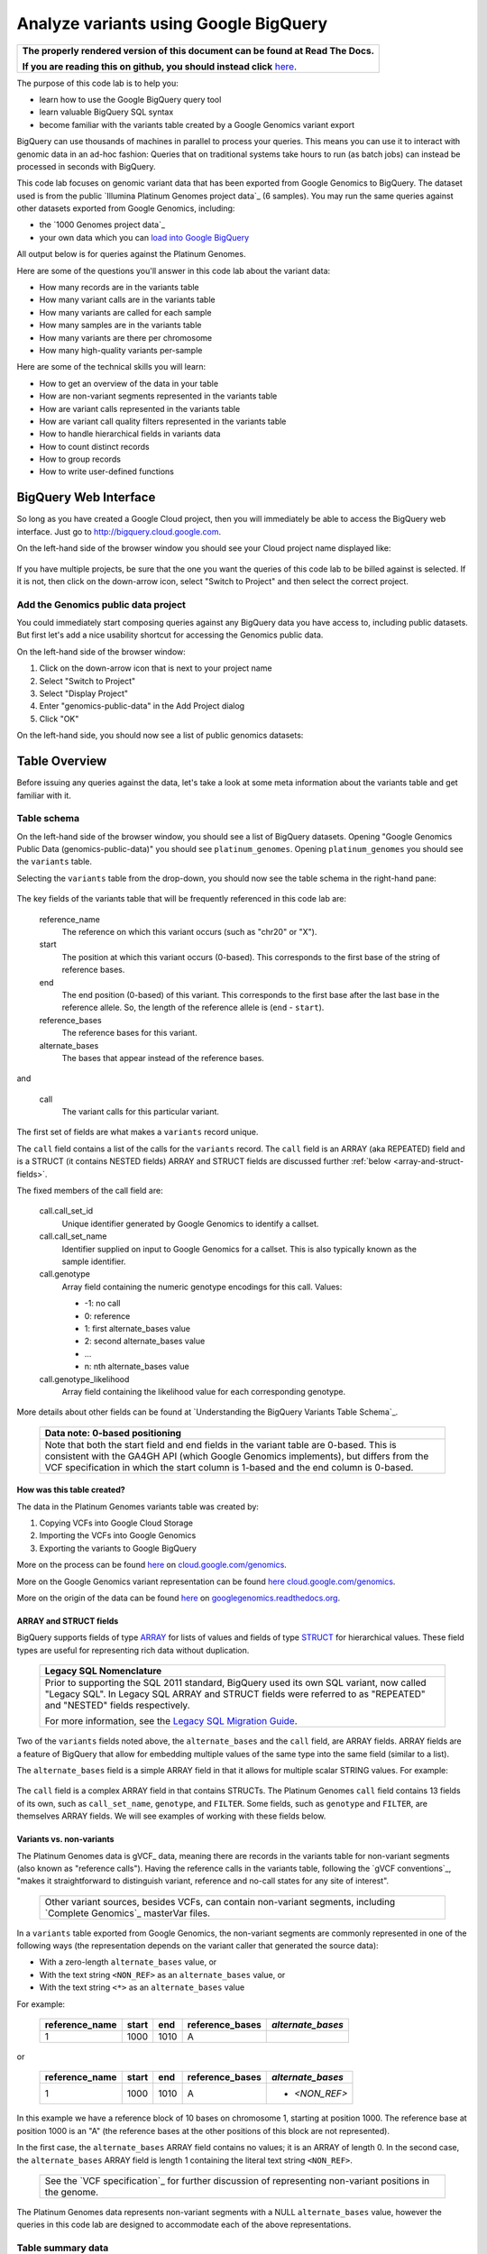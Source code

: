 .. BigQuery documentation links

.. _Standard SQL Query Syntax: https://cloud.google.com/bigquery/docs/reference/standard-sql/query-syntax
.. _Legacy SQL Migration Guide: https://cloud.google.com/bigquery/docs/reference/standard-sql/migrating-from-legacy-sql
.. _Legacy SQL FLATTEN: https://cloud.google.com/bigquery/docs/reference/standard-sql/migrating-from-legacy-sql#removing_repetition_with_flatten
.. _JOIN: https://cloud.google.com/bigquery/docs/reference/standard-sql/query-syntax#join_types
.. _Query Plan Explanation: https://cloud.google.com/bigquery/query-plan-explanation
.. _WITH clause: https://cloud.google.com/bigquery/docs/reference/standard-sql/query-syntax#with-clause
.. _SAFE_CAST: https://cloud.google.com/bigquery/docs/reference/standard-sql/functions-and-operators#casting
.. _REGEXP_REPLACE: https://cloud.google.com/bigquery/docs/reference/standard-sql/functions-and-operators#regexp_replace
.. _CASE function: https://cloud.google.com/bigquery/docs/reference/standard-sql/functions-and-operators#conditional-expressions
.. _ARRAY: https://cloud.google.com/bigquery/docs/reference/standard-sql/data-types#array-type
.. _STRUCT: https://cloud.google.com/bigquery/docs/reference/standard-sql/data-types#struct-type
.. _UNNEST: https://cloud.google.com/bigquery/docs/reference/standard-sql/query-syntax#unnest
.. _User Defined Functions: https://cloud.google.com/bigquery/docs/reference/standard-sql/user-defined-functions

Analyze variants using Google BigQuery
======================================

.. comment: begin: goto-read-the-docs

.. container:: visible-only-on-github

   +-----------------------------------------------------------------------------------+
   | **The properly rendered version of this document can be found at Read The Docs.** |
   |                                                                                   |
   | **If you are reading this on github, you should instead click** `here`__.         |
   +-----------------------------------------------------------------------------------+

.. _RenderedVersion: http://googlegenomics.readthedocs.org/en/latest/use_cases/analyze_variants/analyze_variants_with_bigquery.html

__ RenderedVersion_

.. comment: end: goto-read-the-docs

The purpose of this code lab is to help you:

* learn how to use the Google BigQuery query tool
* learn valuable BigQuery SQL syntax
* become familiar with the variants table created by a Google Genomics variant export

BigQuery can use thousands of machines in parallel to process your queries.
This means you can use it to interact with genomic data in an ad-hoc fashion:
Queries that on traditional systems take hours to run (as batch jobs) can
instead be processed in seconds with BigQuery.

This code lab focuses on genomic variant data that has been exported from Google
Genomics to BigQuery. The dataset used is from the public
`Illumina Platinum Genomes project data`_ (6 samples). You may run the same
queries against other datasets exported from Google Genomics, including:

* the `1000 Genomes project data`_
* your own data which you can `load into Google BigQuery <https://cloud.google.com/genomics/v1/load-variants>`_

All output below is for queries against the Platinum Genomes.

Here are some of the questions you'll answer in this code lab about the variant data:

* How many records are in the variants table
* How many variant calls are in the variants table
* How many variants are called for each sample
* How many samples are in the variants table
* How many variants are there per chromosome
* How many high-quality variants per-sample

Here are some of the technical skills you will learn:

* How to get an overview of the data in your table
* How are non-variant segments represented in the variants table
* How are variant calls represented in the variants table
* How are variant call quality filters represented in the variants table
* How to handle hierarchical fields in variants data
* How to count distinct records
* How to group records
* How to write user-defined functions

BigQuery Web Interface
----------------------

So long as you have created a Google Cloud project, then you will immediately
be able to access the BigQuery web interface. Just go to
`http://bigquery.cloud.google.com <http://bigquery.cloud.google.com>`_.

On the left-hand side of the browser window you should see your Cloud project
name displayed like:

   .. image:: analyze_variants_with_bigquery/My_Project_left_hand_nav.png
      :width: 250 px

If you have multiple projects, be sure that the one you want the queries of
this code lab to be billed against is selected. If it is not, then click on the
down-arrow icon, select "Switch to Project" and then select the correct
project.

Add the Genomics public data project
~~~~~~~~~~~~~~~~~~~~~~~~~~~~~~~~~~~~

You could immediately start composing queries against any BigQuery data you
have access to, including public datasets. But first let's add a nice
usability shortcut for accessing the Genomics public data.

On the left-hand side of the browser window:

1. Click on the down-arrow icon that is next to your project name
2. Select "Switch to Project"
3. Select "Display Project"
4. Enter "genomics-public-data" in the Add Project dialog
5. Click "OK"

On the left-hand side, you should now see a list of public genomics datasets:

   .. image:: analyze_variants_with_bigquery/My_Project_with_genomics_public_data.png
      :width: 250 px

Table Overview
--------------

Before issuing any queries against the data, let's take a look at some meta
information about the variants table and get familiar with it.

Table schema
~~~~~~~~~~~~

On the left-hand side of the browser window, you should see a list of
BigQuery datasets. Opening "Google Genomics Public Data (genomics-public-data)"
you should see ``platinum_genomes``. Opening ``platinum_genomes``
you should see the ``variants`` table.

Selecting the ``variants`` table from the drop-down, you should now see the
table schema in the right-hand pane:

   .. image:: analyze_variants_with_bigquery/variants_table_schema.png
      :width: 95%

The key fields of the variants table that will be frequently referenced
in this code lab are:

  reference_name
    The reference on which this variant occurs (such as "chr20" or "X").

  start
    The position at which this variant occurs (0-based). This corresponds to
    the first base of the string of reference bases.

  end
    The end position (0-based) of this variant. This corresponds to the
    first base after the last base in the reference allele. So, the length
    of the reference allele is (``end`` - ``start``).

  reference_bases
    The reference bases for this variant.

  alternate_bases
    The bases that appear instead of the reference bases.

and

  call
    The variant calls for this particular variant.

The first set of fields are what makes a ``variants`` record unique.

The ``call`` field contains a list of the calls for the ``variants`` record.
The ``call`` field is an ARRAY (aka REPEATED) field and is a STRUCT
(it contains NESTED fields)
ARRAY and STRUCT fields are discussed further
:ref:`below <array-and-struct-fields>`.

The fixed members of the call field are:

  call.call_set_id
    Unique identifier generated by Google Genomics to identify a callset.

  call.call_set_name
    Identifier supplied on input to Google Genomics for a callset.
    This is also typically known as the sample identifier.

  call.genotype
    Array field containing the numeric genotype encodings for this call.
    Values:

    * -1: no call
    *  0: reference
    *  1: first alternate_bases value
    *  2: second alternate_bases value
    *  ...
    *  n: nth alternate_bases value

  call.genotype_likelihood
    Array field containing the likelihood value for each corresponding
    genotype.

More details about other fields can be found at
`Understanding the BigQuery Variants Table Schema`_.

   +------------------------------------------------------------------------+
   | Data note: 0-based positioning                                         |
   +========================================================================+
   | Note that both the start field and end fields in the variant table are |
   | 0-based. This is consistent with the GA4GH API (which Google Genomics  |
   | implements), but differs from the VCF specification in which the start |
   | column is 1-based and the end column is 0-based.                       |
   +------------------------------------------------------------------------+

How was this table created?
^^^^^^^^^^^^^^^^^^^^^^^^^^^

The data in the Platinum Genomes variants table was created by:

1. Copying VCFs into Google Cloud Storage
2. Importing the VCFs into Google Genomics
3. Exporting the variants to Google BigQuery

More on the process can be found
`here <https://cloud.google.com/genomics/v1/load-variants>`__ on
`cloud.google.com/genomics <https://cloud.google.com/genomics>`_.

More on the Google Genomics variant representation can be found
`here <https://cloud.google.com/genomics/reference/rest/v1/variants>`__
`cloud.google.com/genomics <https://cloud.google.com/genomics>`_.

More on the origin of the data can be found
`here <http://googlegenomics.readthedocs.org/en/latest/use_cases/discover_public_data/platinum_genomes.html>`_ on
`googlegenomics.readthedocs.org <http://googlegenomics.readthedocs.org>`_.

.. _array-and-struct-fields:

ARRAY and STRUCT fields
^^^^^^^^^^^^^^^^^^^^^^^

BigQuery supports fields of type `ARRAY`_ for lists of values
and fields of type `STRUCT`_ for hierarchical values.
These field types are useful for representing rich data
without duplication.

   +-------------------------------------------------------------------------+
   | Legacy SQL Nomenclature                                                 |
   +=========================================================================+
   | Prior to supporting the SQL 2011 standard, BigQuery used its own SQL    |
   | variant, now called "Legacy SQL". In Legacy SQL ARRAY and STRUCT        |
   | fields were referred to as "REPEATED" and "NESTED" fields respectively. |
   |                                                                         |
   | For more information, see the `Legacy SQL Migration Guide`_.            |
   +-------------------------------------------------------------------------+

Two of the ``variants`` fields noted above, the ``alternate_bases`` and the
``call`` field, are ARRAY fields. ARRAY fields are a feature of BigQuery
that allow for embedding multiple values of the same type into the same
field (similar to a list).

The ``alternate_bases`` field is a simple ARRAY field in that it allows
for multiple scalar STRING values.  For example:

   .. image:: analyze_variants_with_bigquery/array_fields_example.png
      :width: 85%

.. When RTD uses Sphinx 4.x, use the table below instead of the image above.
   Until then, using a proper table triggers
   https://github.com/sphinx-doc/sphinx/issues/1871

   +----------------+----------+----------+-----------------+
   + reference_name | start    | end      | alternate_bases |
   +================+==========+==========+=================+
   | chr4           | 6214126  | 6214135  | - A             |
   |                |          |          | - AACAC         |
   +----------------+----------+----------+-----------------+
   | chr9           | 16011409 | 16011412 | - C             |
   |                |          |          | - CT            |
   +----------------+----------+----------+-----------------+

The ``call`` field is a complex ARRAY field in that contains STRUCTs.
The Platinum Genomes ``call`` field contains 13 fields of its own, such as
``call_set_name``, ``genotype``, and ``FILTER``.
Some fields, such as ``genotype`` and ``FILTER``, are themselves ARRAY
fields. We will see examples of working with these fields below.

.. _variants-vs-non-variants:

Variants vs. non-variants
^^^^^^^^^^^^^^^^^^^^^^^^^

The Platinum Genomes data is gVCF_ data, meaning there are records in the
variants table for non-variant segments (also known as "reference calls").
Having the reference calls in the variants table, following the
`gVCF conventions`_, "makes it straightforward to distinguish variant,
reference and no-call states for any site of interest".

   +--------------------------------------------------------------+
   | Other variant sources, besides VCFs, can contain non-variant |
   | segments, including `Complete Genomics`_ masterVar files.    |
   +--------------------------------------------------------------+

In a ``variants`` table exported from Google Genomics, the non-variant segments
are commonly represented in one of the following ways (the representation
depends on the variant caller that generated the source data):

* With a zero-length ``alternate_bases`` value, or
* With the text string ``<NON_REF>`` as an ``alternate_bases`` value, or
* With the text string ``<*>`` as an ``alternate_bases`` value

For example:

   +----------------+-------+------+-----------------+-------------------+
   | reference_name | start |  end | reference_bases | *alternate_bases* |
   +================+=======+======+=================+===================+
   |              1 |  1000 | 1010 |               A |                   |
   +----------------+-------+------+-----------------+-------------------+

or

   +----------------+-------+------+-----------------+-------------------+
   | reference_name | start |  end | reference_bases | *alternate_bases* |
   +================+=======+======+=================+===================+
   |              1 |  1000 | 1010 |               A | - *<NON_REF>*     |
   +----------------+-------+------+-----------------+-------------------+

In this example we have a reference block of 10 bases on chromosome 1,
starting at position 1000. The reference base at position 1000 is an "A"
(the reference bases at the other positions of this block are not represented).

In the first case, the ``alternate_bases`` ARRAY field contains no values;
it is an ARRAY of length 0.
In the second case, the ``alternate_bases`` ARRAY field is length 1 containing
the literal text string ``<NON_REF>``.

   +--------------------------------------------------------------+
   | See the `VCF specification`_ for further discussion of       |
   | representing non-variant positions in the genome.            |
   +--------------------------------------------------------------+

The Platinum Genomes data represents non-variant segments with a NULL
``alternate_bases`` value, however the queries in this code lab are designed to
accommodate each of the above representations.

Table summary data
~~~~~~~~~~~~~~~~~~

Click on the "Details" button in the right hand pane of the browser window.
This will display information like:

   .. image:: analyze_variants_with_bigquery/variants_table_details.png
      :width: 95%

You can immediately see the size of this table at 46.5 GB and over 261 million
rows.

Click on the "Preview" button and you see a preview of a few records in the
table like:

   .. image:: analyze_variants_with_bigquery/variants_table_preview.png
      :width: 95%

Queries
-------
Now that you have an overview of data in the table, we will start issuing
queries and progressively add more query techniques and explanations of
the ``variants`` table data.

We will include many documentation references when introducing new concepts,
but you may find it useful to open and reference the
`Standard SQL Query Syntax`_.

How many records are in the variants table
~~~~~~~~~~~~~~~~~~~~~~~~~~~~~~~~~~~~~~~~~~

You saw in the previous section how many variant records are in the table,
but to get your feet wet with queries, let's verify that summary data:

::

   #standardSQL
   SELECT
     COUNT(1) AS number_of_records
   FROM
     `genomics-public-data.platinum_genomes.variants`

You should see the same result as "Number of Rows" above: ``261,285,806``.

How many variant calls are in the variants table
~~~~~~~~~~~~~~~~~~~~~~~~~~~~~~~~~~~~~~~~~~~~~~~~

Each record in the ``variants`` table is a genomic position that is a variant
or non-variant segment, and each record has within it an ARRAY field,
which is a list of ``calls``. Each call includes the ``call_set_name``
(typically the genomic "sample id"), along with values like the genotype,
quality fields, read depth, and other fields typically found in a VCF or
`Complete Genomics`_ masterVar file.

Let's now get a summary of total number of calls across all samples.
As noted, the ``call`` field is an ARRAY field, with multiple calls
embedded in each ``variants`` record.
We *cannot* just change what we count above to count the ``call`` field:

::

   #standardSQL
   SELECT
     COUNT(call) AS number_of_calls
   FROM
     `genomics-public-data.platinum_genomes.variants`

returns the ``number_of_calls`` as 261,285,806. **Notice that this is the
same as the number of variant records. This query did NOT count the
array elements, just the number of arrays.**

We have a few choices then on how we properly count the calls.

One way is to count the total number of calls by querying over the
``variants`` records and sum the lengths of each ``call`` ARRAY.

::

   #standardSQL
   SELECT
     SUM(ARRAY_LENGTH(call)) AS number_of_records
   FROM
     `genomics-public-data.platinum_genomes.variants`

Another way is to `JOIN`_ the ``variants`` record with the ``variants.call``
field. This is similar to the `Legacy SQL FLATTEN`_ technique, which
effectively expands each call record to be a top level result joined with
its parent ``variants`` record fields.

::

   #standardSQL
   SELECT
     COUNT(call) AS number_of_calls
   FROM
     `genomics-public-data.platinum_genomes.variants` v, v.call

Note the use of the comma (,) operator, which is a short-hand notation
for ``JOIN``. Also note that the join to the ``call`` field
makes an implicit `UNNEST`_ call on the ``call`` field.

   +------------------------------------------------------------------------+
   | Code tip: UNNEST                                                       |
   +========================================================================+
   | The `UNNEST`_ function provides a mechanism to query over an ARRAY     |
   | field as though it is a table. UNNEST returns one record for each      |
   | element of an ARRAY.                                                   |
   +------------------------------------------------------------------------+

The previous query is equivalent to:

::

   #standardSQL
   SELECT
     COUNT(call) AS number_of_calls
   FROM
     `genomics-public-data.platinum_genomes.variants` v
   JOIN
      UNNEST(v.call)

The final example for counting calls extends the previous example to
demonstrate accessing one of the ``call`` fields.
Each ``call`` must have a single ``call_set_name`` and so to count them:

::

   #standardSQL
   SELECT
     COUNT(call.call_set_name) AS number_of_calls
   FROM
     `genomics-public-data.platinum_genomes.variants` v, v.call call

For each of these queries, you should get a result of ``309,551,691``,
which means that there is an average of ``1.2`` calls per variant record
in this dataset.

   +-----------------------------------------------------------------------+
   | Which query is "better"?                                              |
   +=======================================================================+
   | BigQuery pricing is based on the amount of data examined. Query       |
   | performance also improves when we can reduce the amount of data       |
   | examined. BigQuery provides empirical data which can be viewed in the |
   | web UI; always check the "Query complete (Ns elapsed, M B processed)" |
   | displayed. You may make use of the `Query Plan Explanation`_ to       |
   | optimize your queries.                                                |
   +-----------------------------------------------------------------------+

How many variants and non-variant segments are in the table
~~~~~~~~~~~~~~~~~~~~~~~~~~~~~~~~~~~~~~~~~~~~~~~~~~~~~~~~~~~

As discussed above, the Platinum Genomes data is `gVCF`_ data, and so the
variants table contains both real variants as well as non-variant segments.

Let's now run a query that filters out the non-variant segments:

::

   #standardSQL
   SELECT
     COUNT(1) AS number_of_real_variants
   FROM
     `genomics-public-data.platinum_genomes.variants` v
   WHERE
     EXISTS (SELECT 1
               FROM UNNEST(v.alternate_bases) AS alt
             WHERE
               alt NOT IN ("<NON_REF>", "<*>"))

When you issue this command, you'll observe that the number of variants
(including no-calls of variants) is ``10,982,549``. So the vast majority
of records are reference calls, which is to be expected.

What's the logic of this query? How did it filter out non-variant segments?

As noted :ref:`above <variants-vs-non-variants>`, there are (at least)
three different conventions for designating a variant record as a non-variant
segment. The WHERE clause here includes ``variant`` records where the
``alternate_bases`` field contains a value that is a true alternate
sequence (it is NOT one of the special marker values).

In the above query, for each record in the ``variants`` table, we
issue a subquery over the ``alternate_bases`` field of that
``variants`` record, returning the value 1 for each
``alternate_bases`` that is not ``<NON_REF>`` or ``<*>``.

If the subquery returns any records, the corresponding ``variants``
record is counted.

Let's turn the previous query around and get a count of the reference segments:

::

   #standardSQL
   SELECT
     COUNT(1) AS number_of_non_variants
   FROM
     `genomics-public-data.platinum_genomes.variants` v
   WHERE
     NOT EXISTS (SELECT 1
                   FROM UNNEST(v.alternate_bases) AS alt
                 WHERE
                   alt NOT IN ("<NON_REF>", "<*>"))

This command will return a count of ``250,303,257`` non-variant records.
This is good since:

::

   250,303,257 + 10,982,549 = 261,285,806 

The above WHERE clause is a literal negation of the previous query, but the
double negation (NOT EXIST ... NOT IN ...) can be a little difficult to follow.
A more direct form of this query is:

::

   #standardSQL
   SELECT
     COUNT(1) AS number_of_non_variants
   FROM
     `genomics-public-data.platinum_genomes.variants` v
   WHERE
     ARRAY_LENGTH(v.alternate_bases) = 0
     OR EXISTS (SELECT 1
                 FROM UNNEST(v.alternate_bases) AS alt
               WHERE
                 alt IN ("<NON_REF>", "<*>"))

This query directly counts the variant records which either:

  * Have an alternate_bases array length of 0, or
  * Contain an alternate_bases value of ``<NON_REF>`` or ``<*>``

This directly maps to the description of the non-variant segment representation
noted :ref:`above <variants-vs-non-variants>`. But note that there is a
subtle difference between this query and the previous that can produce
different results depending on your data.

In many datasets, ``variants`` records will be *either* variants or non-variant
segments; such records will either contain ``alternate_bases`` values
consisting only of genomic sequences *OR* will contain a single ``<NON_REF>``
or ``<*>`` value.

It is however very possible for a variant caller to produce a variant record
in a VCF with an ALT column value of ``T,<NON_REF>``. Of the previous two
queries, the first will *exclude* such records from the result, while the
second will *include* them.

What this difference makes clear is that the notion of a particular ``variants``
record being a binary "variant" *or* "non-variant" segment is dataset-
specific. One will typically want to look at more specific criteria
(the actual genotype calls of specific variants) during analysis. This is
discussed further below.

How many variants does each sample have called?
~~~~~~~~~~~~~~~~~~~~~~~~~~~~~~~~~~~~~~~~~~~~~~~

We've now had a quick look at the top-level records in the ``variants`` table.
Next let's look at the child records, namely the individual samples that have
had calls made against the variants.

Each variant in the ``variants`` table will have zero or more
``call.call_set_name`` values. A given ``call.call_set_name`` will appear
in multiple ``variants`` records.

To count the number of ``variants`` records in which each ``callset`` appears:

::

   #standardSQL
   SELECT
     call.call_set_name AS call_set_name,
     COUNT(call.call_set_name) AS call_count_for_call_set
   FROM
     `genomics-public-data.platinum_genomes.variants` v, v.call
   GROUP BY
     call_set_name
   ORDER BY
     call_set_name

You should observe that there are 6 records returned.
Each ``call_set_name`` corresponds to an individual who was sequenced.

   .. image:: analyze_variants_with_bigquery/call_count_for_call_set.png
      :width: 60%
      :align: center

But humans don't typically have 50 million variants. Let's filter out
the reference segments and and just look at the "real" variant records:

::

   #standardSQL
   SELECT
     call.call_set_name AS call_set_name,
     COUNT(call.call_set_name) AS call_count_for_call_set
   FROM
     `genomics-public-data.platinum_genomes.variants` v, v.call
   WHERE
     EXISTS (SELECT 1
               FROM UNNEST(v.alternate_bases) AS alt
             WHERE
               alt NOT IN ("<NON_REF>", "<*>"))
   GROUP BY
     call_set_name
   ORDER BY
     call_set_name

Returns:

   .. image:: analyze_variants_with_bigquery/count_true_variants_per_callset.png
      :width: 60%
      :align: center

5 million variants for a human is on the right scale, but there is one
additional filter that we have missed applying to our results.

Filter "true variants" by genotype
^^^^^^^^^^^^^^^^^^^^^^^^^^^^^^^^^^

Variants loaded into the Platinum Genomes ``variants`` table include no-calls.
A no-call is represented by a ``genotype`` value of -1. These cannot be
legitimately called "true variants" for individuals, so let's filter them out.
Many tools filter such calls if at least one of the genotypes is -1, and so
we will do the same here.

We can be even more concrete with our variant queries by only including
calls with genotypes greater than zero. If a call includes only genotypes
that are no-calls (-1) or reference (0), then they are not true variants.

The following query adds the additional filtering by genotype:

::

   #standardSQL
   SELECT
     call.call_set_name AS call_set_name,
     COUNT(call.call_set_name) AS call_count_for_call_set
   FROM
     `genomics-public-data.platinum_genomes.variants` v, v.call
   WHERE
     EXISTS (SELECT 1
               FROM UNNEST(v.alternate_bases) AS alt
             WHERE
               alt NOT IN ("<NON_REF>", "<*>"))
     AND EXISTS (SELECT 1 FROM UNNEST(call.genotype) AS gt WHERE gt > 0)
     AND NOT EXISTS (SELECT 1 FROM UNNEST(call.genotype) AS gt WHERE gt < 0)
   GROUP BY
     call_set_name
   ORDER BY
     call_set_name

Returns:

   .. image:: analyze_variants_with_bigquery/count_true_variants_per_callset_2.png
      :width: 60%
      :align: center

Is the non-variant segment filter actually needed here?
^^^^^^^^^^^^^^^^^^^^^^^^^^^^^^^^^^^^^^^^^^^^^^^^^^^^^^^

The above query filtered out:

* non-variant segments
* calls for which all ``genotype`` values are 0 and/or -1

There is some redundancy in this filter. All ``call.genotype`` values for
non-variant segments in this dataset are either 0, or -1.
Thus the above query could safely be rewritten without the filter on
``alternate_bases``.

::

   #standardSQL
   SELECT
     call.call_set_name AS call_set_name,
     COUNT(call.call_set_name) AS call_count_for_call_set
   FROM
     `genomics-public-data.platinum_genomes.variants` v, v.call
   WHERE
     EXISTS (SELECT 1 FROM UNNEST(call.genotype) AS gt WHERE gt > 0)
     AND NOT EXISTS (SELECT 1 FROM UNNEST(call.genotype) AS gt WHERE gt < 0)
   GROUP BY
     call_set_name
   ORDER BY
     call_set_name

The previous form of this query may be preferred as it
makes the semantic intent of more clear (only query over
"true variant" records).

However as queries become larger and more complicated, removing
well-known redundancies can make your queries more readable and can also
make them less expensive. BigQuery costs are based on the number of bytes
processed. The second form of the query does not need to examine the
``alternate_bases`` column.

How many samples are in the variants table?
~~~~~~~~~~~~~~~~~~~~~~~~~~~~~~~~~~~~~~~~~~~

In the previous few queries, we observed that there are 6 distinct
``call_set_name`` values in the ``variants`` table as each query returned 6
rows. But what if we were interested in specifically returning that count?

One way to do this is to take our existing query and treat it like a table
over which we can query. In this example, we take the previous queries and
first collapse it down to the minimum results needed - just the list of
call set names:

::

   #standardSQL
   SELECT call.call_set_name
   FROM `genomics-public-data.platinum_genomes.variants` v, v.call
   GROUP BY call.call_set_name)

then we compose a query using the SQL `WITH clause`_.

::

   #standardSQL
   WITH call_sets AS (
     SELECT call.call_set_name
     FROM `genomics-public-data.platinum_genomes.variants` v, v.call
     GROUP BY call.call_set_name)

   SELECT
     COUNT(1) AS number_of_callsets
   FROM
     call_sets

This composition query pattern is frequently useful and is shown here as
an example.

Composition turns out to be unnecessary for this particular query.
We can get the count of distinct ``call_set_name`` values an easier way:

::

   #standardSQL
   SELECT
     COUNT(DISTINCT call.call_set_name) AS number_of_callsets
   FROM
     `genomics-public-data.platinum_genomes.variants` v,  v.call

How many variants are there per chromosome
~~~~~~~~~~~~~~~~~~~~~~~~~~~~~~~~~~~~~~~~~~

We've had a look at the number of variants per callset. What if we want
to look at the number of variants per chromosome. Given our experience
with ``GROUP BY`` and ``COUNT`` from the previous section, this should
be fairly straight-forward. We just need to apply these same tools to
the ``reference_name`` field.

It turns out that there are some wrinkles to contend with.  
The query that we want is:

  - Return all ``variants`` records in which there is

    - at least one call with

      - at least one genotype greater than 0

  - Group the variant records by chromosome and count each group

The first wrinkle is that we need to look into an ARRAY (genotype)
within an ARRAY (call) while keeping execution context of the query
at the ``variants`` record level. We are not interested in producing
a per-call or per-genotype result. We are interested in producing
a per-variant result.

We saw above how to "look into" an ARRAY record, without changing the query
context, we can use the `UNNEST`_ function in an EXISTS subquery in our
WHERE clause:

::

   #standardSQL
   SELECT
     reference_name,
     COUNT(reference_name) AS number_of_variant_records
   FROM
     `genomics-public-data.platinum_genomes.variants` v
   WHERE
     EXISTS (SELECT 1
               FROM UNNEST(v.call) AS call
             WHERE EXISTS (SELECT 1
                             FROM UNNEST(call.genotype) AS gt
                           WHERE gt > 0))
   GROUP BY
     reference_name
   ORDER BY
     reference_name

Returns:

   .. image:: analyze_variants_with_bigquery/true_variants_by_chromosome_1.png
      :width: 60%
      :align: center

The above encodes very explicitly our needed logic. We can make this a
bit more concise by turning the EXISTS clause into a JOIN of the ``call``
field with the ``call.genotype`` field:

::

   #standardSQL
   SELECT
     reference_name,
     COUNT(reference_name) AS number_of_variant_records
   FROM
     `genomics-public-data.platinum_genomes.variants` v
   WHERE
     EXISTS (SELECT 1
               FROM UNNEST(v.call) AS call, UNNEST(call.genotype) AS gt
             WHERE gt > 0)
   GROUP BY
     reference_name
   ORDER BY
     reference_name


The above is good and the results are correct, but let's work on improving
our output. Our second wrinkle arises as we'd like to sort the output in
chromosome-numeric order but the field we are sorting on is a STRING and
the values contain the prefix "chr".

Let's walk through a few steps to demonstrate some BigQuery technique.

To sort numerically, we should first trim out the "chr" from the
``reference_name`` field:

::

   #standardSQL
   SELECT
     REGEXP_REPLACE(reference_name, '^chr', '') AS chromosome,
     COUNT(reference_name) AS number_of_variant_records
   FROM
     `genomics-public-data.platinum_genomes.variants` v
   WHERE
     EXISTS (SELECT 1
               FROM UNNEST(v.call) AS call, UNNEST(call.genotype) AS gt
             WHERE gt > 0)
   GROUP BY
     chromosome
   ORDER BY
     chromosome

What did we do here? First we used the `REGEXP_REPLACE`_
function to replace the leading "chr" string with an with an empty string
(and gave the result a column alias of ``chromosome``).
Then we changed the ``GROUP BY`` and ``ORDER BY`` to use the computed
``chromosome`` field. But the ordering isn't quite what we wanted:

   .. image:: analyze_variants_with_bigquery/true_variants_by_chromosome_remove_chr.png
      :width: 60%
      :align: center

The order is still string rather than numeric ordering. Let's try to
cast the column to an integer:

::

   #standardSQL
   SELECT
     CAST(REGEXP_REPLACE(reference_name, '^chr', '') AS INT64) AS chromosome,
     COUNT(reference_name) AS number_of_variant_records
   FROM
     `genomics-public-data.platinum_genomes.variants` v
   WHERE
     EXISTS (SELECT 1
               FROM UNNEST(v.call) AS call, UNNEST(call.genotype) AS gt
             WHERE gt > 0)
   GROUP BY
     chromosome
   ORDER BY
     chromosome

Unfortunately this generates an error:

   +------------------------------+
   | Error: Bad int64 value: X    |
   +------------------------------+

Not all chromosome names are numeric, namely X, Y, and M.
This makes it challenging to order as desired.
Let's approach this slightly differently and use
string sorting. To get the desired order, we will prepend a "0" to
chromosomes 1-9:

::

   #standardSQL
   SELECT
     CASE
       WHEN SAFE_CAST(REGEXP_REPLACE(reference_name, '^chr', '') AS INT64) < 10
         THEN CONCAT('0', REGEXP_REPLACE(reference_name, '^chr', ''))
         ELSE REGEXP_REPLACE(reference_name, '^chr', '')
     END AS chromosome,
     COUNT(reference_name) AS number_of_variant_records
   FROM
     `genomics-public-data.platinum_genomes.variants` v
   WHERE
     EXISTS (SELECT 1
               FROM UNNEST(v.call) AS call, UNNEST(call.genotype) AS gt
             WHERE gt > 0)
   GROUP BY
     chromosome
   ORDER BY
     chromosome

This looks better:

   .. image:: analyze_variants_with_bigquery/true_variants_by_chromome_pad_with_0.png
      :width: 60%
      :align: center

What did we do? We used the highly flexible `CASE function`_ to prepend a
"0" to all chromosomes numbered less than 10, and only removed the "chr"
from the remaining ``reference_name`` values.

Also notice the use of the `SAFE_CAST`_ function. This will return NULL
for X, Y, and M instead of raising an error.

As a final improvement on the output of the above query, let's display the
``reference_name`` unchanged while still getting the sort ordering we want.
All we need to do is move our ``CASE`` clause to the ``ORDER BY``:

::

   #standardSQL
   SELECT
     reference_name,
     COUNT(reference_name) AS number_of_variant_records
   FROM
     `genomics-public-data.platinum_genomes.variants` v
   WHERE
     EXISTS (SELECT 1
               FROM UNNEST(v.call) AS call, UNNEST(call.genotype) AS gt
             WHERE gt > 0)
   GROUP BY
     reference_name
   ORDER BY
     CASE
       WHEN SAFE_CAST(REGEXP_REPLACE(reference_name, '^chr', '') AS INT64) < 10
         THEN CONCAT('0', REGEXP_REPLACE(reference_name, '^chr', ''))
         ELSE REGEXP_REPLACE(reference_name, '^chr', '')
     END

Result:

   .. image:: analyze_variants_with_bigquery/true_variants_by_chromome_final.png
      :width: 60%
      :align: center

User Defined Functions
~~~~~~~~~~~~~~~~~~~~~~

We were able to embed some fairly interesting logic into our query with
the CASE statement. But doing so made the query more verbose. As you build
more complex queries, keeping the queries concise becomes more and more
important to make it easier to ensure their logic is correct.

Let's use one last bit of BigQuery technique to improve on our query:
`User Defined Functions`_. UDFs can be defined as SQL expressions or
as JavaScript.

In our first example, we will simply move the ``CASE`` logic from our previous
query into a function:

::

   #standardSQL
   CREATE TEMPORARY FUNCTION SortableChromosome(reference_name STRING)
     RETURNS STRING AS (
     -- Remove the leading "chr" (if any) in the reference_name
     -- If the chromosome is 1 - 9, prepend a "0" since
     -- "2" sorts after "10", but "02" sorts before "10".
     CASE
       WHEN SAFE_CAST(REGEXP_REPLACE(reference_name, '^chr', '') AS INT64) < 10
         THEN CONCAT('0', REGEXP_REPLACE(reference_name, '^chr', ''))
         ELSE REGEXP_REPLACE(reference_name, '^chr', '')
     END
   );

   SELECT
     reference_name,
     COUNT(reference_name) AS number_of_variant_records
   FROM
     `genomics-public-data.platinum_genomes.variants` v
   WHERE
     EXISTS (SELECT 1
               FROM UNNEST(v.call) AS call, UNNEST(call.genotype) AS gt
             WHERE gt > 0)
   GROUP BY
     reference_name
   ORDER BY SortableChromosome(reference_name)

In the second example, we use a function defined in JavaScript:

::

   #standardSQL
   CREATE TEMPORARY FUNCTION SortableChromosome(reference_name STRING)
     RETURNS STRING LANGUAGE js AS """
     // Remove the leading "chr" (if any) in the reference_name
     var chr = reference_name.replace(/^chr/, '');
     
     // If the chromosome is 1 - 9, prepend a "0" since
     // "2" sorts after "10", but "02" sorts before "10".
     if (chr.length == 1 && '123456789'.indexOf(chr) >= 0) {
       return '0' + chr;
     }
     
     return chr;
   """;
   
   SELECT
     reference_name,
     COUNT(reference_name) AS number_of_variant_records
   FROM
     `genomics-public-data.platinum_genomes.variants` v
   WHERE
     EXISTS (SELECT 1
               FROM UNNEST(v.call) AS call, UNNEST(call.genotype) AS gt
             WHERE gt > 0)
   GROUP BY
     reference_name
   ORDER BY SortableChromosome(reference_name)

Each of these two queries returns the same as our previous query, but the
logic of the query is more concise.

How many high-quality variants per-sample
~~~~~~~~~~~~~~~~~~~~~~~~~~~~~~~~~~~~~~~~~

The `VCF specification`_ describes the ``FILTER`` field which can be used
to label variant calls of different qualities. Let's take a look at the
per-call ``FILTER`` values for the Platinum Genomes dataset:

::

   #standardSQL
   SELECT
     call_filter,
     COUNT(call_filter) AS number_of_calls
   FROM
     `genomics-public-data.platinum_genomes.variants` v,
     v.call,
     UNNEST(call.FILTER) AS call_filter
   GROUP BY
     call_filter
   ORDER BY
     number_of_calls

Returns:

   .. image:: analyze_variants_with_bigquery/FILTER_count.png
      :width: 60%
      :align: center

Calls with multiple FILTER values
^^^^^^^^^^^^^^^^^^^^^^^^^^^^^^^^^

The values for the ``number_of_calls`` seem high based on the total number
of calls. Let's sum up all of the FILTER values:

::

   #standardSQL
   SELECT
     COUNT(call_filter) AS number_of_filters
   FROM
     `genomics-public-data.platinum_genomes.variants` v,
     v.call,
     call.FILTER AS call_filter

The returned result is ``327,580,807``, which is higher than the total
number of calls we computed earlier (``309,551,691``). So what is going
on here? Is our query faulty?

No. The ``FILTER`` field is an ARRAY field within each ``call`` field,
so some ``call`` fields have multiple ``FILTER`` values. Let's concatenate
the FILTER field values while looking at a few variant calls.

::

   #standardSQL
   SELECT
     reference_name,
     start,
     `end`,
     reference_bases,
     call.call_set_name AS call_set_name,
     (SELECT STRING_AGG(call_filter) FROM UNNEST(call.FILTER) AS call_filter) AS filters,
     ARRAY_LENGTH(call.FILTER) AS filter_count
   FROM
     `genomics-public-data.platinum_genomes.variants` v, v.call
   WHERE
     ARRAY_LENGTH(call.FILTER) > 1
   ORDER BY
     filter_count DESC, reference_name, start, `end`, reference_bases, call_set_name
   LIMIT
     10

Returns:

   .. image:: analyze_variants_with_bigquery/calls_with_multiple_FILTER_values.png
      :width: 95%
      :align: center

So we can see that some variant calls of low quality will fail to pass
multiple filters.

FILTERing for high quality variant records
~~~~~~~~~~~~~~~~~~~~~~~~~~~~~~~~~~~~~~~~~~

From the count of ``FILTER`` values above, we can see that the vast majority
of variant calls have been marked with the ``PASS`` label, indicating that
they are high quality calls that have passed all variant calling filters.

When analyzing variants, you will often want to filter out lower quality
variants. It is expected that if the ``FILTER`` field contains the value
``PASS``, it will contain no other values. Let's verify that by adding one
new condition to the WHERE clause of the previous query:

::

   #standardSQL
   SELECT
     reference_name,
     start,
     `end`,
     reference_bases,
     call.call_set_name AS call_set_name,
     (SELECT STRING_AGG(call_filter) FROM UNNEST(call.FILTER) AS call_filter) AS filters,
     ARRAY_LENGTH(call.FILTER) AS filter_count
   FROM
     `genomics-public-data.platinum_genomes.variants` v, v.call
   WHERE
     EXISTS (SELECT 1 FROM UNNEST(call.FILTER) AS call_filter WHERE call_filter = 'PASS')
     AND ARRAY_LENGTH(call.FILTER) > 1
   ORDER BY
     filter_count DESC, reference_name, start, `end`, reference_bases, call_set_name
   LIMIT
     10

The result is:

   +------------------------------+
   | Query returned zero records. |
   +------------------------------+

This query omitted any call that did not contain a ``PASS`` value for
``FILTER``, and only returned calls for which there was more than 1
``FILTER`` value.

Count high quality calls for samples
~~~~~~~~~~~~~~~~~~~~~~~~~~~~~~~~~~~~

All high quality calls for each sample
^^^^^^^^^^^^^^^^^^^^^^^^^^^^^^^^^^^^^^

The following counts all calls (variants and non-variants) for each call set
omitting any call with a non-`PASS` filter.

::

   #standardSQL
   SELECT
     call.call_set_name AS call_set_name,
     COUNT(1) AS number_of_calls
   FROM
     `genomics-public-data.platinum_genomes.variants` v, v.call
   WHERE
     NOT EXISTS (SELECT 1 FROM UNNEST(call.FILTER) AS call_filter WHERE call_filter != 'PASS')
   GROUP BY
     call_set_name
   ORDER BY
     call_set_name

Returns:

   .. image:: analyze_variants_with_bigquery/count_high_quality_calls_per_sample.png
      :width: 60%
      :align: center

All high quality true variant calls for each sample
^^^^^^^^^^^^^^^^^^^^^^^^^^^^^^^^^^^^^^^^^^^^^^^^^^^

The following counts all calls (variants and non-variants) for each call set
omitting any call with a non-`PASS` filter and including only calls with at
least one true variant (genotype > 0).

::

   #standardSQL
   SELECT
     call.call_set_name AS call_set_name,
     COUNT(1) AS number_of_calls
   FROM
     `genomics-public-data.platinum_genomes.variants` v, v.call
   WHERE
     NOT EXISTS (SELECT 1 FROM UNNEST(call.FILTER) AS call_filter WHERE call_filter != 'PASS')
     AND EXISTS (SELECT 1 FROM UNNEST(call.genotype) as gt WHERE gt > 0)
   GROUP BY
     call_set_name
   ORDER BY
     call_set_name

Returns:
   .. image:: analyze_variants_with_bigquery/count_high_quality_variant_calls.png
      :width: 60%
      :align: center

Where to go next
----------------

The Google Genomics team and the community have contributed many data
analysis examples and tools that build on the concepts you have learned here.

To find more sample queries and methods of accessing a ``variants`` table
in BigQuery see:

* https://github.com/googlegenomics/getting-started-bigquery
* https://github.com/googlegenomics/bigquery-examples
* https://github.com/googlegenomics/codelabs
* :doc:`/use_cases/discover_public_data/tute_genomics_public_data`
* :doc:`/use_cases/analyze_variants/index`

